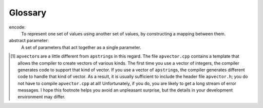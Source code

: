 Glossary
--------

encode:
   To represent one set of values using another set of values, by
   constructing a mapping between them.

abstract parameter:
   A set of parameters that act together as a single parameter.

.. dragndrop:: glossary12
    :feedback: Try again!
    :match_1: encode|||To represent one set of values using another set of values, by constructing a mapping between them
    :match_2: abstract parameter|||A set of parameters that act together as a single parameter.

    Match the vocabulary word with its definition.

.. [1]
   ``apvector``\ \ s are a little different from ``apstring``\ \ s in
   this regard. The file ``apvector.cpp`` contains a template that
   allows the compiler to create vectors of various kinds. The first
   time you use a vector of integers, the compiler generates code to
   support that kind of vector. If you use a vector of
   ``apstring``\ \ s, the compiler generates different code to handle
   that kind of vector. As a result, it is usually sufficient to include
   the header file ``apvector.h``; you do not have to compile
   ``apvector.cpp`` at all! Unfortunately, if you do, you are likely to
   get a long stream of error messages. I hope this footnote helps you
   avoid an unpleasant surprise, but the details in your development
   environment may differ.
